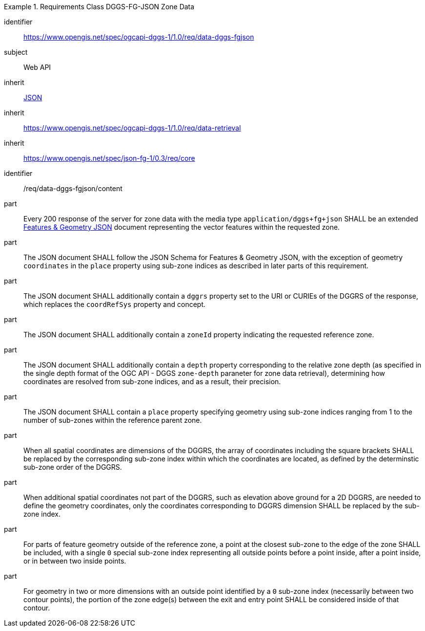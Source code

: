 [[rc_table-data_dggs_fgjson]]

[requirements_class]
.Requirements Class DGGS-FG-JSON Zone Data
====
[%metadata]
identifier:: https://www.opengis.net/spec/ogcapi-dggs-1/1.0/req/data-dggs-fgjson
subject:: Web API
inherit:: <<rfc8259, JSON>>
inherit:: https://www.opengis.net/spec/ogcapi-dggs-1/1.0/req/data-retrieval
inherit:: https://www.opengis.net/spec/json-fg-1/0.3/req/core
====

[requirement]
====
[%metadata]
identifier:: /req/data-dggs-fgjson/content
part:: Every 200 response of the server for zone data with the media type `application/dggs+fg+json` SHALL be an extended https://docs.ogc.org/DRAFTS/21-045r1.html[Features & Geometry JSON] document representing the vector features within the requested zone.
part:: The JSON document SHALL follow the JSON Schema for Features & Geometry JSON, with the exception of geometry `coordinates` in the `place` property using sub-zone indices as described in later parts of this requirement.
part:: The JSON document SHALL additionally contain a `dggrs` property set to the URI or CURIEs of the DGGRS of the response, which replaces the `coordRefSys` property and concept.
part:: The JSON document SHALL additionally contain a `zoneId` property indicating the requested reference zone.
part:: The JSON document SHALL additionally contain a `depth` property corresponding to the relative zone depth (as specified in the single depth format of the OGC API - DGGS `zone-depth` paraneter for zone data retrieval), determining how coordinates are resolved from sub-zone indices, and as a result, their precision.
part:: The JSON document SHALL contain a `place` property specifying geometry using sub-zone indices ranging from 1 to the number of sub-zones within the reference parent zone.
part:: When all spatial coordinates are dimensions of the DGGRS, the array of coordinates including the square brackets SHALL be replaced by the corresponding sub-zone index within which the coordinates are located, as defined by the determinstic sub-zone order of the DGGRS.
part:: When additional spatial coordinates not part of the DGGRS, such as elevation above ground for a 2D DGGRS, are needed to define the geometry coordinates, only the coordinates corresponding to DGGRS dimension SHALL be replaced by the sub-zone index.
part:: For parts of feature geometry outside of the reference zone, a point at the closest sub-zone to the edge of the zone SHALL be included, with a single `0` special sub-zone index representing all outside points before a point inside, after a point inside, or in between two inside points.
part:: For geometry in two or more dimensions with an outside point identified by a `0` sub-zone index (necessarily between two contour points), the portion of the zone edge(s) between the exit and entry point SHALL be considered inside of that contour.
====
